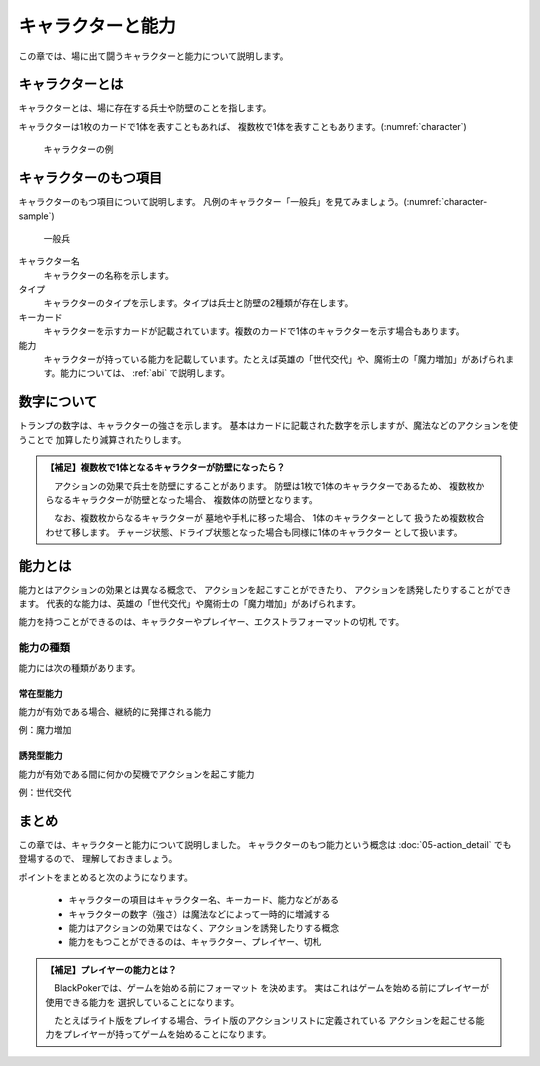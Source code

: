 .. _character:

キャラクターと能力
==============================

この章では、場に出て闘うキャラクターと能力について説明します。

------------------------------
キャラクターとは
------------------------------

キャラクターとは、場に存在する兵士や防壁のことを指します。

キャラクターは1枚のカードで1体を表すこともあれば、
複数枚で1体を表すこともあります。(:numref:`character`)

.. _character:
.. figure:: images/character.*

  キャラクターの例

------------------------------
キャラクターのもつ項目
------------------------------
キャラクターのもつ項目について説明します。
凡例のキャラクター「一般兵」を見てみましょう。(:numref:`character-sample`)

.. _character-sample:
.. figure:: images/character-sample.*

  一般兵

キャラクター名
 キャラクターの名称を示します。

タイプ
 キャラクターのタイプを示します。タイプは兵士と防壁の2種類が存在します。

キーカード
 キャラクターを示すカードが記載されています。複数のカードで1体のキャラクターを示す場合もあります。

能力
 キャラクターが持っている能力を記載しています。たとえば英雄の「世代交代」や、魔術士の「魔力増加」があげられます。能力については、 :ref:`abi` で説明します。

------------------------------
数字について
------------------------------
トランプの数字は、キャラクターの強さを示します。
基本はカードに記載された数字を示しますが、魔法などのアクションを使うことで
加算したり減算されたりします。

.. admonition:: 【補足】複数枚で1体となるキャラクターが防壁になったら？

    　アクションの効果で兵士を防壁にすることがあります。
    防壁は1枚で1体のキャラクターであるため、
    複数枚からなるキャラクターが防壁となった場合、
    複数体の防壁となります。

    　なお、複数枚からなるキャラクターが
    墓地や手札に移った場合、
    1体のキャラクターとして
    扱うため複数枚合わせて移します。
    チャージ状態、ドライブ状態となった場合も同様に1体のキャラクター
    として扱います。


.. _abi:

------------------------------
能力とは
------------------------------

能力とはアクションの効果とは異なる概念で、
アクションを起こすことができたり、
アクションを誘発したりすることができます。
代表的な能力は、英雄の「世代交代」や魔術士の「魔力増加」があげられます。

能力を持つことができるのは、キャラクターやプレイヤー、エクストラフォーマットの切札
です。


能力の種類
------------------------------
能力には次の種類があります。

^^^^^^^^^^^^^^^^^^^^^^^^^^^^^^
常在型能力
^^^^^^^^^^^^^^^^^^^^^^^^^^^^^^
能力が有効である場合、継続的に発揮される能力

例：魔力増加

^^^^^^^^^^^^^^^^^^^^^^^^^^^^^^
誘発型能力
^^^^^^^^^^^^^^^^^^^^^^^^^^^^^^
能力が有効である間に何かの契機でアクションを起こす能力

例：世代交代

------------------------------
まとめ
------------------------------

この章では、キャラクターと能力について説明しました。
キャラクターのもつ能力という概念は :doc:`05-action_detail` でも登場するので、
理解しておきましょう。

ポイントをまとめると次のようになります。

 * キャラクターの項目はキャラクター名、キーカード、能力などがある
 * キャラクターの数字（強さ）は魔法などによって一時的に増減する
 * 能力はアクションの効果ではなく、アクションを誘発したりする概念
 * 能力をもつことができるのは、キャラクター、プレイヤー、切札


.. admonition:: 【補足】プレイヤーの能力とは？

    　BlackPokerでは、ゲームを始める前にフォーマット
    を決めます。
    実はこれはゲームを始める前にプレイヤーが使用できる能力を
    選択していることになります。

    　たとえばライト版をプレイする場合、ライト版のアクションリストに定義されている
    アクションを起こせる能力をプレイヤーが持ってゲームを始めることになります。
